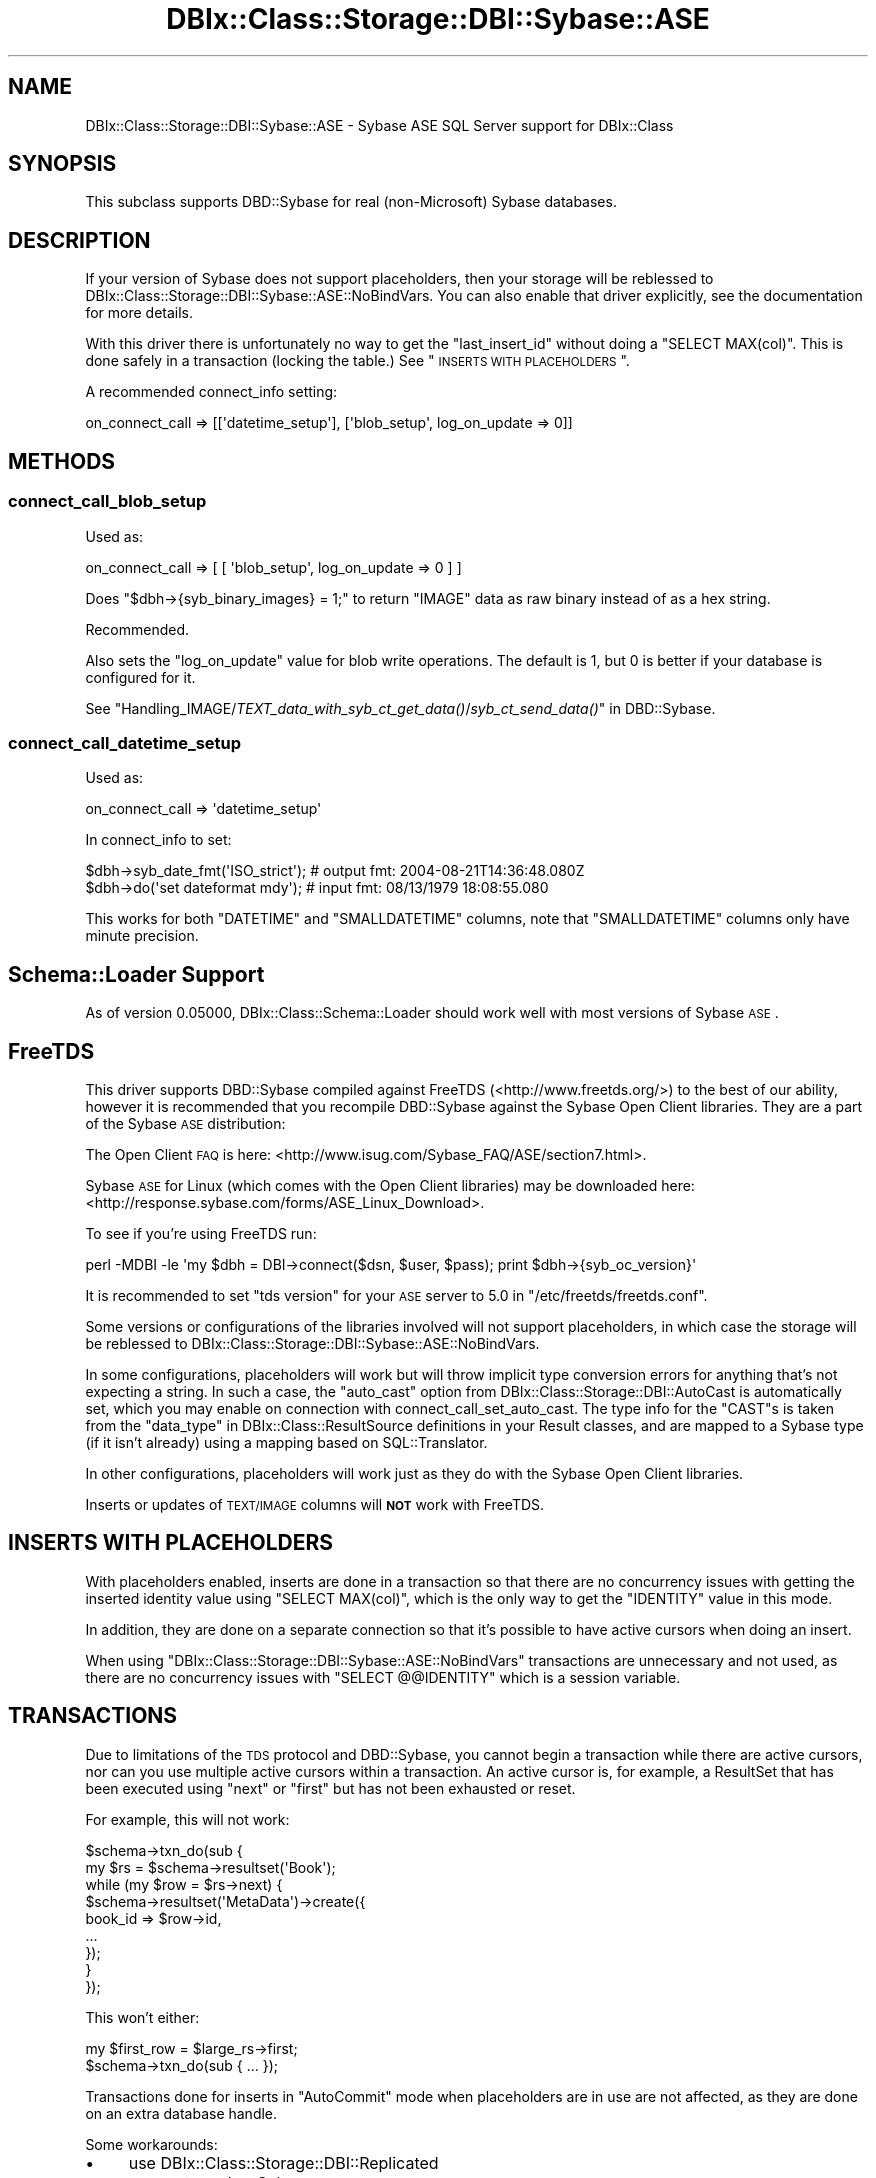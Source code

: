 .\" Automatically generated by Pod::Man 2.25 (Pod::Simple 3.16)
.\"
.\" Standard preamble:
.\" ========================================================================
.de Sp \" Vertical space (when we can't use .PP)
.if t .sp .5v
.if n .sp
..
.de Vb \" Begin verbatim text
.ft CW
.nf
.ne \\$1
..
.de Ve \" End verbatim text
.ft R
.fi
..
.\" Set up some character translations and predefined strings.  \*(-- will
.\" give an unbreakable dash, \*(PI will give pi, \*(L" will give a left
.\" double quote, and \*(R" will give a right double quote.  \*(C+ will
.\" give a nicer C++.  Capital omega is used to do unbreakable dashes and
.\" therefore won't be available.  \*(C` and \*(C' expand to `' in nroff,
.\" nothing in troff, for use with C<>.
.tr \(*W-
.ds C+ C\v'-.1v'\h'-1p'\s-2+\h'-1p'+\s0\v'.1v'\h'-1p'
.ie n \{\
.    ds -- \(*W-
.    ds PI pi
.    if (\n(.H=4u)&(1m=24u) .ds -- \(*W\h'-12u'\(*W\h'-12u'-\" diablo 10 pitch
.    if (\n(.H=4u)&(1m=20u) .ds -- \(*W\h'-12u'\(*W\h'-8u'-\"  diablo 12 pitch
.    ds L" ""
.    ds R" ""
.    ds C` ""
.    ds C' ""
'br\}
.el\{\
.    ds -- \|\(em\|
.    ds PI \(*p
.    ds L" ``
.    ds R" ''
'br\}
.\"
.\" Escape single quotes in literal strings from groff's Unicode transform.
.ie \n(.g .ds Aq \(aq
.el       .ds Aq '
.\"
.\" If the F register is turned on, we'll generate index entries on stderr for
.\" titles (.TH), headers (.SH), subsections (.SS), items (.Ip), and index
.\" entries marked with X<> in POD.  Of course, you'll have to process the
.\" output yourself in some meaningful fashion.
.ie \nF \{\
.    de IX
.    tm Index:\\$1\t\\n%\t"\\$2"
..
.    nr % 0
.    rr F
.\}
.el \{\
.    de IX
..
.\}
.\"
.\" Accent mark definitions (@(#)ms.acc 1.5 88/02/08 SMI; from UCB 4.2).
.\" Fear.  Run.  Save yourself.  No user-serviceable parts.
.    \" fudge factors for nroff and troff
.if n \{\
.    ds #H 0
.    ds #V .8m
.    ds #F .3m
.    ds #[ \f1
.    ds #] \fP
.\}
.if t \{\
.    ds #H ((1u-(\\\\n(.fu%2u))*.13m)
.    ds #V .6m
.    ds #F 0
.    ds #[ \&
.    ds #] \&
.\}
.    \" simple accents for nroff and troff
.if n \{\
.    ds ' \&
.    ds ` \&
.    ds ^ \&
.    ds , \&
.    ds ~ ~
.    ds /
.\}
.if t \{\
.    ds ' \\k:\h'-(\\n(.wu*8/10-\*(#H)'\'\h"|\\n:u"
.    ds ` \\k:\h'-(\\n(.wu*8/10-\*(#H)'\`\h'|\\n:u'
.    ds ^ \\k:\h'-(\\n(.wu*10/11-\*(#H)'^\h'|\\n:u'
.    ds , \\k:\h'-(\\n(.wu*8/10)',\h'|\\n:u'
.    ds ~ \\k:\h'-(\\n(.wu-\*(#H-.1m)'~\h'|\\n:u'
.    ds / \\k:\h'-(\\n(.wu*8/10-\*(#H)'\z\(sl\h'|\\n:u'
.\}
.    \" troff and (daisy-wheel) nroff accents
.ds : \\k:\h'-(\\n(.wu*8/10-\*(#H+.1m+\*(#F)'\v'-\*(#V'\z.\h'.2m+\*(#F'.\h'|\\n:u'\v'\*(#V'
.ds 8 \h'\*(#H'\(*b\h'-\*(#H'
.ds o \\k:\h'-(\\n(.wu+\w'\(de'u-\*(#H)/2u'\v'-.3n'\*(#[\z\(de\v'.3n'\h'|\\n:u'\*(#]
.ds d- \h'\*(#H'\(pd\h'-\w'~'u'\v'-.25m'\f2\(hy\fP\v'.25m'\h'-\*(#H'
.ds D- D\\k:\h'-\w'D'u'\v'-.11m'\z\(hy\v'.11m'\h'|\\n:u'
.ds th \*(#[\v'.3m'\s+1I\s-1\v'-.3m'\h'-(\w'I'u*2/3)'\s-1o\s+1\*(#]
.ds Th \*(#[\s+2I\s-2\h'-\w'I'u*3/5'\v'-.3m'o\v'.3m'\*(#]
.ds ae a\h'-(\w'a'u*4/10)'e
.ds Ae A\h'-(\w'A'u*4/10)'E
.    \" corrections for vroff
.if v .ds ~ \\k:\h'-(\\n(.wu*9/10-\*(#H)'\s-2\u~\d\s+2\h'|\\n:u'
.if v .ds ^ \\k:\h'-(\\n(.wu*10/11-\*(#H)'\v'-.4m'^\v'.4m'\h'|\\n:u'
.    \" for low resolution devices (crt and lpr)
.if \n(.H>23 .if \n(.V>19 \
\{\
.    ds : e
.    ds 8 ss
.    ds o a
.    ds d- d\h'-1'\(ga
.    ds D- D\h'-1'\(hy
.    ds th \o'bp'
.    ds Th \o'LP'
.    ds ae ae
.    ds Ae AE
.\}
.rm #[ #] #H #V #F C
.\" ========================================================================
.\"
.IX Title "DBIx::Class::Storage::DBI::Sybase::ASE 3"
.TH DBIx::Class::Storage::DBI::Sybase::ASE 3 "2013-04-25" "perl v5.14.2" "User Contributed Perl Documentation"
.\" For nroff, turn off justification.  Always turn off hyphenation; it makes
.\" way too many mistakes in technical documents.
.if n .ad l
.nh
.SH "NAME"
DBIx::Class::Storage::DBI::Sybase::ASE \- Sybase ASE SQL Server support for
DBIx::Class
.SH "SYNOPSIS"
.IX Header "SYNOPSIS"
This subclass supports DBD::Sybase for real (non-Microsoft) Sybase databases.
.SH "DESCRIPTION"
.IX Header "DESCRIPTION"
If your version of Sybase does not support placeholders, then your storage will
be reblessed to DBIx::Class::Storage::DBI::Sybase::ASE::NoBindVars.
You can also enable that driver explicitly, see the documentation for more
details.
.PP
With this driver there is unfortunately no way to get the \f(CW\*(C`last_insert_id\*(C'\fR
without doing a \f(CW\*(C`SELECT MAX(col)\*(C'\fR. This is done safely in a transaction
(locking the table.) See \*(L"\s-1INSERTS\s0 \s-1WITH\s0 \s-1PLACEHOLDERS\s0\*(R".
.PP
A recommended connect_info setting:
.PP
.Vb 1
\&  on_connect_call => [[\*(Aqdatetime_setup\*(Aq], [\*(Aqblob_setup\*(Aq, log_on_update => 0]]
.Ve
.SH "METHODS"
.IX Header "METHODS"
.SS "connect_call_blob_setup"
.IX Subsection "connect_call_blob_setup"
Used as:
.PP
.Vb 1
\&  on_connect_call => [ [ \*(Aqblob_setup\*(Aq, log_on_update => 0 ] ]
.Ve
.PP
Does \f(CW\*(C`$dbh\->{syb_binary_images} = 1;\*(C'\fR to return \f(CW\*(C`IMAGE\*(C'\fR data as raw binary
instead of as a hex string.
.PP
Recommended.
.PP
Also sets the \f(CW\*(C`log_on_update\*(C'\fR value for blob write operations. The default is
\&\f(CW1\fR, but \f(CW0\fR is better if your database is configured for it.
.PP
See
\&\*(L"Handling_IMAGE/\fITEXT_data_with_syb_ct_get_data()\fR/\fIsyb_ct_send_data()\fR\*(R" in DBD::Sybase.
.SS "connect_call_datetime_setup"
.IX Subsection "connect_call_datetime_setup"
Used as:
.PP
.Vb 1
\&  on_connect_call => \*(Aqdatetime_setup\*(Aq
.Ve
.PP
In connect_info to set:
.PP
.Vb 2
\&  $dbh\->syb_date_fmt(\*(AqISO_strict\*(Aq); # output fmt: 2004\-08\-21T14:36:48.080Z
\&  $dbh\->do(\*(Aqset dateformat mdy\*(Aq);   # input fmt:  08/13/1979 18:08:55.080
.Ve
.PP
This works for both \f(CW\*(C`DATETIME\*(C'\fR and \f(CW\*(C`SMALLDATETIME\*(C'\fR columns, note that
\&\f(CW\*(C`SMALLDATETIME\*(C'\fR columns only have minute precision.
.SH "Schema::Loader Support"
.IX Header "Schema::Loader Support"
As of version \f(CW0.05000\fR, DBIx::Class::Schema::Loader should work well with
most versions of Sybase \s-1ASE\s0.
.SH "FreeTDS"
.IX Header "FreeTDS"
This driver supports DBD::Sybase compiled against FreeTDS
(<http://www.freetds.org/>) to the best of our ability, however it is
recommended that you recompile DBD::Sybase against the Sybase Open Client
libraries. They are a part of the Sybase \s-1ASE\s0 distribution:
.PP
The Open Client \s-1FAQ\s0 is here:
<http://www.isug.com/Sybase_FAQ/ASE/section7.html>.
.PP
Sybase \s-1ASE\s0 for Linux (which comes with the Open Client libraries) may be
downloaded here: <http://response.sybase.com/forms/ASE_Linux_Download>.
.PP
To see if you're using FreeTDS run:
.PP
.Vb 1
\&  perl \-MDBI \-le \*(Aqmy $dbh = DBI\->connect($dsn, $user, $pass); print $dbh\->{syb_oc_version}\*(Aq
.Ve
.PP
It is recommended to set \f(CW\*(C`tds version\*(C'\fR for your \s-1ASE\s0 server to \f(CW5.0\fR in
\&\f(CW\*(C`/etc/freetds/freetds.conf\*(C'\fR.
.PP
Some versions or configurations of the libraries involved will not support
placeholders, in which case the storage will be reblessed to
DBIx::Class::Storage::DBI::Sybase::ASE::NoBindVars.
.PP
In some configurations, placeholders will work but will throw implicit type
conversion errors for anything that's not expecting a string. In such a case,
the \f(CW\*(C`auto_cast\*(C'\fR option from DBIx::Class::Storage::DBI::AutoCast is
automatically set, which you may enable on connection with
connect_call_set_auto_cast.
The type info for the \f(CW\*(C`CAST\*(C'\fRs is taken from the
\&\*(L"data_type\*(R" in DBIx::Class::ResultSource definitions in your Result classes, and
are mapped to a Sybase type (if it isn't already) using a mapping based on
SQL::Translator.
.PP
In other configurations, placeholders will work just as they do with the Sybase
Open Client libraries.
.PP
Inserts or updates of \s-1TEXT/IMAGE\s0 columns will \fB\s-1NOT\s0\fR work with FreeTDS.
.SH "INSERTS WITH PLACEHOLDERS"
.IX Header "INSERTS WITH PLACEHOLDERS"
With placeholders enabled, inserts are done in a transaction so that there are
no concurrency issues with getting the inserted identity value using
\&\f(CW\*(C`SELECT MAX(col)\*(C'\fR, which is the only way to get the \f(CW\*(C`IDENTITY\*(C'\fR value in this
mode.
.PP
In addition, they are done on a separate connection so that it's possible to
have active cursors when doing an insert.
.PP
When using \f(CW\*(C`DBIx::Class::Storage::DBI::Sybase::ASE::NoBindVars\*(C'\fR transactions
are unnecessary and not used, as there are no concurrency issues with \f(CW\*(C`SELECT
@@IDENTITY\*(C'\fR which is a session variable.
.SH "TRANSACTIONS"
.IX Header "TRANSACTIONS"
Due to limitations of the \s-1TDS\s0 protocol and DBD::Sybase, you cannot begin a
transaction while there are active cursors, nor can you use multiple active
cursors within a transaction. An active cursor is, for example, a
ResultSet that has been executed using \f(CW\*(C`next\*(C'\fR or
\&\f(CW\*(C`first\*(C'\fR but has not been exhausted or reset.
.PP
For example, this will not work:
.PP
.Vb 9
\&  $schema\->txn_do(sub {
\&    my $rs = $schema\->resultset(\*(AqBook\*(Aq);
\&    while (my $row = $rs\->next) {
\&      $schema\->resultset(\*(AqMetaData\*(Aq)\->create({
\&        book_id => $row\->id,
\&        ...
\&      });
\&    }
\&  });
.Ve
.PP
This won't either:
.PP
.Vb 2
\&  my $first_row = $large_rs\->first;
\&  $schema\->txn_do(sub { ... });
.Ve
.PP
Transactions done for inserts in \f(CW\*(C`AutoCommit\*(C'\fR mode when placeholders are in use
are not affected, as they are done on an extra database handle.
.PP
Some workarounds:
.IP "\(bu" 4
use DBIx::Class::Storage::DBI::Replicated
.IP "\(bu" 4
connect another Schema
.IP "\(bu" 4
load the data from your cursor with \*(L"all\*(R" in DBIx::Class::ResultSet
.SH "MAXIMUM CONNECTIONS"
.IX Header "MAXIMUM CONNECTIONS"
The \s-1TDS\s0 protocol makes separate connections to the server for active statements
in the background. By default the number of such connections is limited to 25,
on both the client side and the server side.
.PP
This is a bit too low for a complex DBIx::Class application, so on connection
the client side setting is set to \f(CW256\fR (see \*(L"maxConnect\*(R" in DBD::Sybase.) You
can override it to whatever setting you like in the \s-1DSN\s0.
.PP
See
<http://infocenter.sybase.com/help/index.jsp?topic=/com.sybase.help.ase_15.0.sag1/html/sag1/sag1272.htm>
for information on changing the setting on the server side.
.SH "DATES"
.IX Header "DATES"
See \*(L"connect_call_datetime_setup\*(R" to setup date formats
for DBIx::Class::InflateColumn::DateTime.
.SH "LIMITED QUERIES"
.IX Header "LIMITED QUERIES"
Because \s-1ASE\s0 does not have a good way to limit results in \s-1SQL\s0 that works for all
types of queries, the limit dialect is set to
GenericSubQ.
.PP
Fortunately, \s-1ASE\s0 and DBD::Sybase support cursors properly, so when
GenericSubQ is too slow you can use
the software_limit
DBIx::Class::ResultSet attribute to simulate limited queries by skipping over
records.
.SH "TEXT/IMAGE COLUMNS"
.IX Header "TEXT/IMAGE COLUMNS"
DBD::Sybase compiled with FreeTDS will \fB\s-1NOT\s0\fR allow you to insert or update
\&\f(CW\*(C`TEXT/IMAGE\*(C'\fR columns.
.PP
Setting \f(CW\*(C`$dbh\->{LongReadLen}\*(C'\fR will also not work with FreeTDS use either:
.PP
.Vb 1
\&  $schema\->storage\->dbh\->do("SET TEXTSIZE $bytes");
.Ve
.PP
or
.PP
.Vb 1
\&  $schema\->storage\->set_textsize($bytes);
.Ve
.PP
instead.
.PP
However, the \f(CW\*(C`LongReadLen\*(C'\fR you pass in
connect_info is used to execute the
equivalent \f(CW\*(C`SET TEXTSIZE\*(C'\fR command on connection.
.PP
See \*(L"connect_call_blob_setup\*(R" for a
connect_info setting you need to work
with \f(CW\*(C`IMAGE\*(C'\fR columns.
.SH "BULK API"
.IX Header "BULK API"
The experimental DBD::Sybase Bulk \s-1API\s0 support is used for
populate in \fBvoid\fR context, in a transaction
on a separate connection.
.PP
To use this feature effectively, use a large number of rows for each
populate call, eg.:
.PP
.Vb 3
\&  while (my $rows = $data_source\->get_100_rows()) {
\&    $rs\->populate($rows);
\&  }
.Ve
.PP
\&\fB\s-1NOTE:\s0\fR the add_columns
calls in your \f(CW\*(C`Result\*(C'\fR classes \fBmust\fR list columns in database order for this
to work. Also, you may have to unset the \f(CW\*(C`LANG\*(C'\fR environment variable before
loading your app, as \f(CW\*(C`BCP \-Y\*(C'\fR is not yet supported in DBD::Sybase .
.PP
When inserting \s-1IMAGE\s0 columns using this method, you'll need to use
\&\*(L"connect_call_blob_setup\*(R" as well.
.SH "COMPUTED COLUMNS"
.IX Header "COMPUTED COLUMNS"
If you have columns such as:
.PP
.Vb 1
\&  created_dtm AS getdate()
.Ve
.PP
represent them in your Result classes as:
.PP
.Vb 6
\&  created_dtm => {
\&    data_type => undef,
\&    default_value => \e\*(Aqgetdate()\*(Aq,
\&    is_nullable => 0,
\&    inflate_datetime => 1,
\&  }
.Ve
.PP
The \f(CW\*(C`data_type\*(C'\fR must exist and must be \f(CW\*(C`undef\*(C'\fR. Then empty inserts will work
on tables with such columns.
.SH "TIMESTAMP COLUMNS"
.IX Header "TIMESTAMP COLUMNS"
\&\f(CW\*(C`timestamp\*(C'\fR columns in Sybase \s-1ASE\s0 are not really timestamps, see:
http://dba.fyicenter.com/Interview\-Questions/SYBASE/The_timestamp_datatype_in_Sybase_.html <http://dba.fyicenter.com/Interview-Questions/SYBASE/The_timestamp_datatype_in_Sybase_.html>.
.PP
They should be defined in your Result classes as:
.PP
.Vb 5
\&  ts => {
\&    data_type => \*(Aqtimestamp\*(Aq,
\&    is_nullable => 0,
\&    inflate_datetime => 0,
\&  }
.Ve
.PP
The \f(CW\*(C`<inflate_datetime =\*(C'\fR 0>> is necessary if you use
DBIx::Class::InflateColumn::DateTime, and most people do, and still want to
be able to read these values.
.PP
The values will come back as hexadecimal.
.SH "TODO"
.IX Header "TODO"
.IP "\(bu" 4
Transitions to AutoCommit=0 (starting a transaction) mode by exhausting
any active cursors, using eager cursors.
.IP "\(bu" 4
Real limits and limited counts using stored procedures deployed on startup.
.IP "\(bu" 4
Blob update with a \s-1LIKE\s0 query on a blob, without invalidating the \s-1WHERE\s0 condition.
.IP "\(bu" 4
bulk_insert using prepare_cached (see comments.)
.SH "AUTHOR"
.IX Header "AUTHOR"
See \*(L"\s-1AUTHOR\s0\*(R" in DBIx::Class and \*(L"\s-1CONTRIBUTORS\s0\*(R" in DBIx::Class.
.SH "LICENSE"
.IX Header "LICENSE"
You may distribute this code under the same terms as Perl itself.
